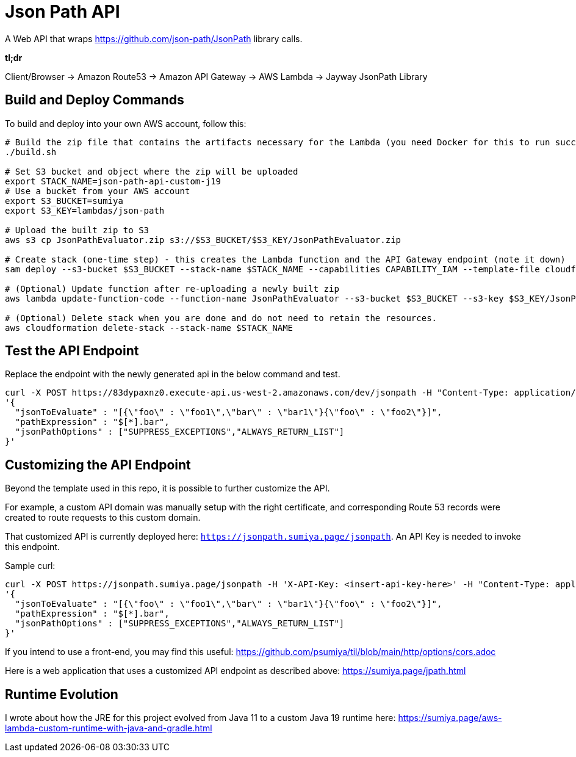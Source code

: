 = Json Path API

A Web API that wraps https://github.com/json-path/JsonPath library calls.

*tl;dr*

Client/Browser -> Amazon Route53 -> Amazon API Gateway -> AWS Lambda -> Jayway JsonPath Library

== Build and Deploy Commands

To build and deploy into your own AWS account, follow this:

[source]
----
# Build the zip file that contains the artifacts necessary for the Lambda (you need Docker for this to run successfully)
./build.sh

# Set S3 bucket and object where the zip will be uploaded
export STACK_NAME=json-path-api-custom-j19
# Use a bucket from your AWS account
export S3_BUCKET=sumiya
export S3_KEY=lambdas/json-path

# Upload the built zip to S3
aws s3 cp JsonPathEvaluator.zip s3://$S3_BUCKET/$S3_KEY/JsonPathEvaluator.zip

# Create stack (one-time step) - this creates the Lambda function and the API Gateway endpoint (note it down)
sam deploy --s3-bucket $S3_BUCKET --stack-name $STACK_NAME --capabilities CAPABILITY_IAM --template-file cloudformation/template.yaml

# (Optional) Update function after re-uploading a newly built zip
aws lambda update-function-code --function-name JsonPathEvaluator --s3-bucket $S3_BUCKET --s3-key $S3_KEY/JsonPathEvaluator.zip

# (Optional) Delete stack when you are done and do not need to retain the resources.
aws cloudformation delete-stack --stack-name $STACK_NAME
----

== Test the API Endpoint

Replace the endpoint with the newly generated api in the below command and test.
----
curl -X POST https://83dypaxnz0.execute-api.us-west-2.amazonaws.com/dev/jsonpath -H "Content-Type: application/json" -d \
'{
  "jsonToEvaluate" : "[{\"foo\" : \"foo1\",\"bar\" : \"bar1\"}{\"foo\" : \"foo2\"}]",
  "pathExpression" : "$[*].bar",
  "jsonPathOptions" : ["SUPPRESS_EXCEPTIONS","ALWAYS_RETURN_LIST"]
}'
----

== Customizing the API Endpoint

Beyond the template used in this repo, it is possible to further customize the API.

For example, a custom API domain was manually setup with the right certificate, and corresponding Route 53 records were created to route requests to this custom domain.

That customized API is currently deployed here: `https://jsonpath.sumiya.page/jsonpath`. An API Key is needed to invoke this endpoint.

Sample curl:

----
curl -X POST https://jsonpath.sumiya.page/jsonpath -H 'X-API-Key: <insert-api-key-here>' -H "Content-Type: application/json" -d \
'{
  "jsonToEvaluate" : "[{\"foo\" : \"foo1\",\"bar\" : \"bar1\"}{\"foo\" : \"foo2\"}]",
  "pathExpression" : "$[*].bar",
  "jsonPathOptions" : ["SUPPRESS_EXCEPTIONS","ALWAYS_RETURN_LIST"]
}'
----

If you intend to use a front-end, you may find this useful: https://github.com/psumiya/til/blob/main/http/options/cors.adoc

Here is a web application that uses a customized API endpoint as described above: https://sumiya.page/jpath.html

== Runtime Evolution
I wrote about how the JRE for this project evolved from Java 11 to a custom Java 19 runtime here: https://sumiya.page/aws-lambda-custom-runtime-with-java-and-gradle.html